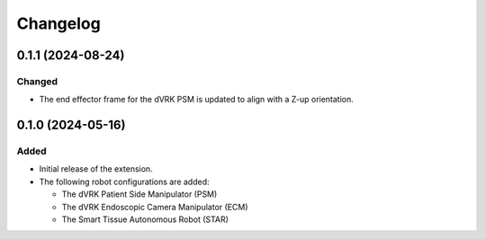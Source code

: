 Changelog
---------

0.1.1 (2024-08-24)
~~~~~~~~~~~~~~~~~~

Changed
^^^^^

* The end effector frame for the dVRK PSM is updated to align with a Z-up orientation.

0.1.0 (2024-05-16)
~~~~~~~~~~~~~~~~~~

Added
^^^^^

* Initial release of the extension.

* The following robot configurations are added:

  * The dVRK Patient Side Manipulator (PSM)
  * The dVRK Endoscopic Camera Manipulator (ECM)
  * The Smart Tissue Autonomous Robot (STAR)
